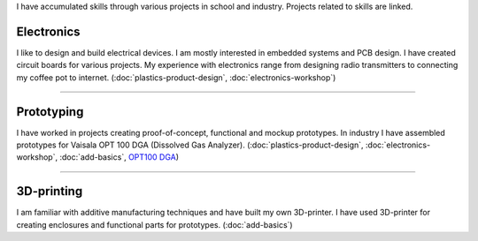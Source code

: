.. title: Skills
.. slug: skills
.. date: 2017-01-04 13:07:20 UTC+02:00
.. tags: 
.. category: 
.. link: 
.. description: 
.. type: text


I have accumulated skills through various projects in school and industry. Projects related to skills are linked. 

----------------
Electronics
----------------

I like to design and build electrical devices. I am mostly interested in embedded systems and PCB design. I have created circuit boards for various projects. My experience with electronics range from designing radio transmitters to connecting my coffee pot to internet. (:doc:`plastics-product-design`, :doc:`electronics-workshop`)

----

-----------------
Prototyping
-----------------

I have worked in projects creating proof-of-concept, functional and mockup prototypes. In industry I have assembled prototypes for Vaisala OPT 100 DGA (Dissolved Gas Analyzer). (:doc:`plastics-product-design`, :doc:`electronics-workshop`, :doc:`add-basics`, `OPT100 DGA <http://www.vaisala.com/en/products/DGA-Monitor/Pages/OPT100.aspx>`_)

----

----------------
3D-printing
----------------

I am familiar with additive manufacturing techniques and have built my own 3D-printer. I have used 3D-printer for creating enclosures and functional parts for prototypes. (:doc:`add-basics`)

.. thumbnail:: /images/printer.jpg
	:scale: 70 %
.. thumbnail:: /images/benchy.jpg
.. thumbnail:: /images/phonestand.jpeg 
	:height: 4160	
	:width: 2340
	:scale: 7 %